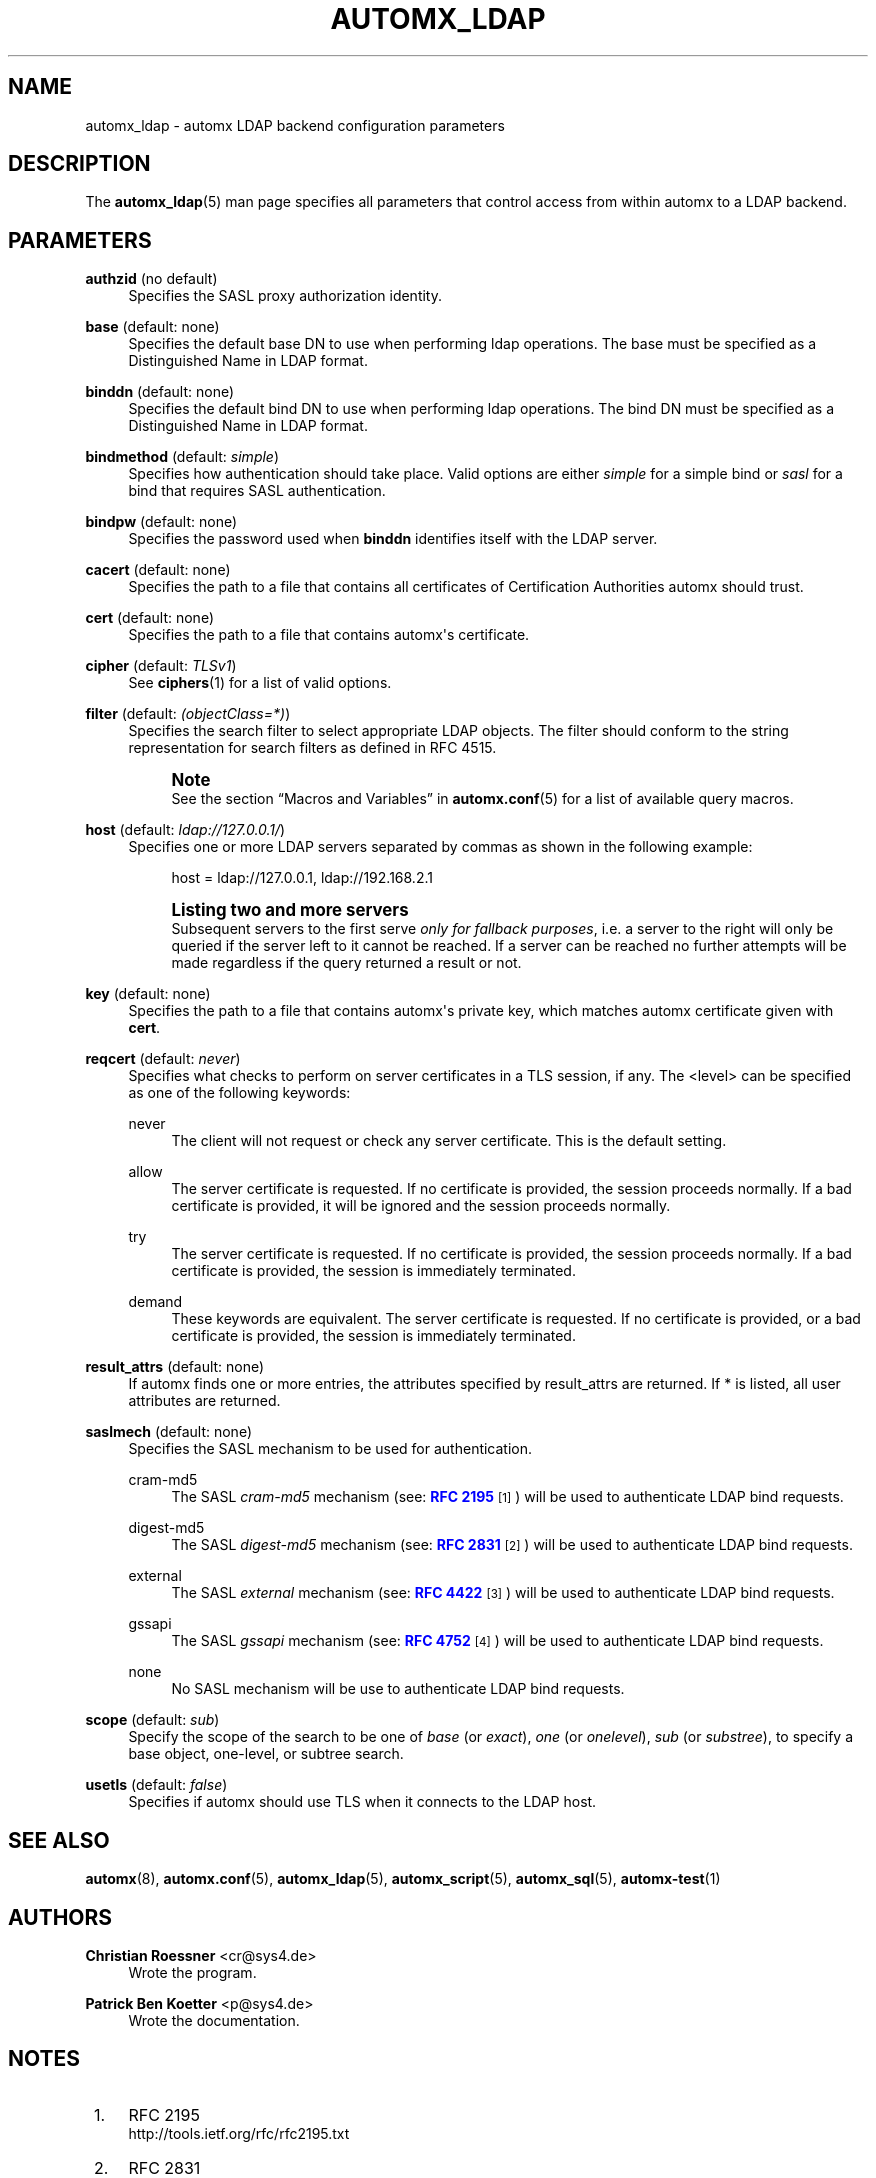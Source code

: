 '\" t
.\"     Title: automx_ldap
.\"    Author: Christian Roessner <cr@sys4.de>
.\" Generator: DocBook XSL Stylesheets v1.76.1 <http://docbook.sf.net/>
.\"      Date: 02/01/2013
.\"    Manual: automx_ldap
.\"    Source: Version 0.9.1
.\"  Language: English
.\"
.TH "AUTOMX_LDAP" "5" "02/01/2013" "Version 0.9.1" "automx_ldap"
.\" -----------------------------------------------------------------
.\" * Define some portability stuff
.\" -----------------------------------------------------------------
.\" ~~~~~~~~~~~~~~~~~~~~~~~~~~~~~~~~~~~~~~~~~~~~~~~~~~~~~~~~~~~~~~~~~
.\" http://bugs.debian.org/507673
.\" http://lists.gnu.org/archive/html/groff/2009-02/msg00013.html
.\" ~~~~~~~~~~~~~~~~~~~~~~~~~~~~~~~~~~~~~~~~~~~~~~~~~~~~~~~~~~~~~~~~~
.ie \n(.g .ds Aq \(aq
.el       .ds Aq '
.\" -----------------------------------------------------------------
.\" * set default formatting
.\" -----------------------------------------------------------------
.\" disable hyphenation
.nh
.\" disable justification (adjust text to left margin only)
.ad l
.\" -----------------------------------------------------------------
.\" * MAIN CONTENT STARTS HERE *
.\" -----------------------------------------------------------------
.SH "NAME"
automx_ldap \- automx LDAP backend configuration parameters
.SH "DESCRIPTION"
.PP
The
\fBautomx_ldap\fR(5)
man page specifies all parameters that control access from within
automx
to a LDAP backend\&.
.SH "PARAMETERS"
.PP
\fBauthzid\fR (no default)
.RS 4
Specifies the SASL proxy authorization identity\&.
.RE
.PP
\fBbase\fR (default: none)
.RS 4
Specifies the default base DN to use when performing ldap operations\&. The base must be specified as a Distinguished Name in LDAP format\&.
.RE
.PP
\fBbinddn\fR (default: none)
.RS 4
Specifies the default bind DN to use when performing ldap operations\&. The bind DN must be specified as a Distinguished Name in LDAP format\&.
.RE
.PP
\fBbindmethod\fR (default: \fIsimple\fR)
.RS 4
Specifies how authentication should take place\&. Valid options are either
\fIsimple\fR
for a simple bind or
\fIsasl\fR
for a bind that requires SASL authentication\&.
.RE
.PP
\fBbindpw\fR (default: none)
.RS 4
Specifies the password used when
\fBbinddn\fR
identifies itself with the LDAP server\&.
.RE
.PP
\fBcacert\fR (default: none)
.RS 4
Specifies the path to a file that contains all certificates of Certification Authorities automx should trust\&.
.RE
.PP
\fBcert\fR (default: none)
.RS 4
Specifies the path to a file that contains automx\*(Aqs certificate\&.
.RE
.PP
\fBcipher\fR (default: \fITLSv1\fR)
.RS 4
See
\fBciphers\fR(1)
for a list of valid options\&.
.RE
.PP
\fBfilter\fR (default: \fI(objectClass=*)\fR)
.RS 4
Specifies the search filter to select appropriate LDAP objects\&. The filter should conform to the string representation for search filters as defined in RFC 4515\&.
.if n \{\
.sp
.\}
.RS 4
.it 1 an-trap
.nr an-no-space-flag 1
.nr an-break-flag 1
.br
.ps +1
\fBNote\fR
.ps -1
.br
See the section
\(lqMacros and Variables\(rq
in
\fBautomx.conf\fR(5)
for a list of available query macros\&.
.sp .5v
.RE
.RE
.PP
\fBhost\fR (default: \fIldap://127\&.0\&.0\&.1/\fR)
.RS 4
Specifies one or more LDAP servers separated by commas as shown in the following example:
.sp
.if n \{\
.RS 4
.\}
.nf
host = ldap://127\&.0\&.0\&.1, ldap://192\&.168\&.2\&.1
.fi
.if n \{\
.RE
.\}
.if n \{\
.sp
.\}
.RS 4
.it 1 an-trap
.nr an-no-space-flag 1
.nr an-break-flag 1
.br
.ps +1
\fBListing two and more servers\fR
.ps -1
.br
Subsequent servers to the first serve
\fIonly for fallback purposes\fR, i\&.e\&. a server to the right will only be queried if the server left to it cannot be reached\&. If a server can be reached no further attempts will be made regardless if the query returned a result or not\&.
.sp .5v
.RE
.RE
.PP
\fBkey\fR (default: none)
.RS 4
Specifies the path to a file that contains automx\*(Aqs private key, which matches automx certificate given with
\fBcert\fR\&.
.RE
.PP
\fBreqcert\fR (default: \fInever\fR)
.RS 4
Specifies what checks to perform on server certificates in a TLS session, if any\&. The <level> can be specified as one of the following keywords:
.PP
never
.RS 4
The client will not request or check any server certificate\&. This is the default setting\&.
.RE
.PP
allow
.RS 4
The server certificate is requested\&. If no certificate is provided, the session proceeds normally\&. If a bad certificate is provided, it will be ignored and the session proceeds normally\&.
.RE
.PP
try
.RS 4
The server certificate is requested\&. If no certificate is provided, the session proceeds normally\&. If a bad certificate is provided, the session is immediately terminated\&.
.RE
.PP
demand
.RS 4
These keywords are equivalent\&. The server certificate is requested\&. If no certificate is provided, or a bad certificate is provided, the session is immediately terminated\&.
.RE
.RE
.PP
\fBresult_attrs\fR (default: none)
.RS 4
If automx finds one or more entries, the attributes specified by result_attrs are returned\&. If * is listed, all user attributes are returned\&.
.RE
.PP
\fBsaslmech\fR (default: none)
.RS 4
Specifies the SASL mechanism to be used for authentication\&.
.PP
cram\-md5
.RS 4
The SASL
\fIcram\-md5\fR
mechanism (see:
\m[blue]\fBRFC 2195\fR\m[]\&\s-2\u[1]\d\s+2) will be used to authenticate LDAP bind requests\&.
.RE
.PP
digest\-md5
.RS 4
The SASL
\fIdigest\-md5\fR
mechanism (see:
\m[blue]\fBRFC 2831\fR\m[]\&\s-2\u[2]\d\s+2) will be used to authenticate LDAP bind requests\&.
.RE
.PP
external
.RS 4
The SASL
\fIexternal\fR
mechanism (see:
\m[blue]\fBRFC 4422\fR\m[]\&\s-2\u[3]\d\s+2) will be used to authenticate LDAP bind requests\&.
.RE
.PP
gssapi
.RS 4
The SASL
\fIgssapi\fR
mechanism (see:
\m[blue]\fBRFC 4752\fR\m[]\&\s-2\u[4]\d\s+2) will be used to authenticate LDAP bind requests\&.
.RE
.PP
none
.RS 4
No SASL mechanism will be use to authenticate LDAP bind requests\&.
.RE
.RE
.PP
\fBscope\fR (default: \fIsub\fR)
.RS 4
Specify the scope of the search to be one of
\fIbase\fR
(or
\fIexact\fR),
\fIone\fR
(or
\fIonelevel\fR),
\fIsub\fR
(or
\fIsubstree\fR), to specify a base object, one\-level, or subtree search\&.
.RE
.PP
\fBusetls\fR (default: \fIfalse\fR)
.RS 4
Specifies if automx should use TLS when it connects to the LDAP host\&.
.RE
.SH "SEE ALSO"
.PP
\fBautomx\fR(8),
\fBautomx.conf\fR(5),
\fBautomx_ldap\fR(5),
\fBautomx_script\fR(5),
\fBautomx_sql\fR(5),
\fBautomx-test\fR(1)
.SH "AUTHORS"
.PP
\fBChristian Roessner\fR <\&cr@sys4\&.de\&>
.RS 4
Wrote the program\&.
.RE
.PP
\fBPatrick Ben Koetter\fR <\&p@sys4\&.de\&>
.RS 4
Wrote the documentation\&.
.RE
.SH "NOTES"
.IP " 1." 4
RFC 2195
.RS 4
\%http://tools.ietf.org/rfc/rfc2195.txt
.RE
.IP " 2." 4
RFC 2831
.RS 4
\%http://www.ietf.org/rfc/rfc2831.txt
.RE
.IP " 3." 4
RFC 4422
.RS 4
\%http://tools.ietf.org/rfc/rfc4422.txt
.RE
.IP " 4." 4
RFC 4752
.RS 4
\%http://www.ietf.org/rfc/rfc4752.txt
.RE
